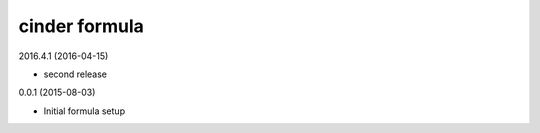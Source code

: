 cinder formula
==============

2016.4.1 (2016-04-15)

- second release

0.0.1 (2015-08-03)

- Initial formula setup
